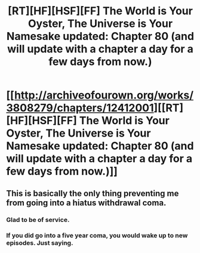 #+TITLE: [RT][HF][HSF][FF] The World is Your Oyster, The Universe is Your Namesake updated: Chapter 80 (and will update with a chapter a day for a few days from now.)

* [[http://archiveofourown.org/works/3808279/chapters/12412001][[RT][HF][HSF][FF] The World is Your Oyster, The Universe is Your Namesake updated: Chapter 80 (and will update with a chapter a day for a few days from now.)]]
:PROPERTIES:
:Author: mhd-hbd
:Score: 10
:DateUnix: 1449493378.0
:DateShort: 2015-Dec-07
:END:

** This is basically the only thing preventing me from going into a hiatus withdrawal coma.
:PROPERTIES:
:Author: logrusmage
:Score: 2
:DateUnix: 1449529174.0
:DateShort: 2015-Dec-08
:END:

*** Glad to be of service.
:PROPERTIES:
:Author: mhd-hbd
:Score: 1
:DateUnix: 1449569763.0
:DateShort: 2015-Dec-08
:END:


*** If you did go into a five year coma, you would wake up to new episodes. Just saying.
:PROPERTIES:
:Author: gabbalis
:Score: 1
:DateUnix: 1449680732.0
:DateShort: 2015-Dec-09
:END:
